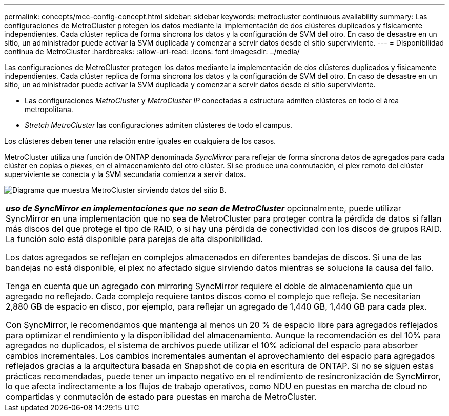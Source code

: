 ---
permalink: concepts/mcc-config-concept.html 
sidebar: sidebar 
keywords: metrocluster continuous availability 
summary: Las configuraciones de MetroCluster protegen los datos mediante la implementación de dos clústeres duplicados y físicamente independientes. Cada clúster replica de forma síncrona los datos y la configuración de SVM del otro. En caso de desastre en un sitio, un administrador puede activar la SVM duplicada y comenzar a servir datos desde el sitio superviviente. 
---
= Disponibilidad continua de MetroCluster
:hardbreaks:
:allow-uri-read: 
:icons: font
:imagesdir: ../media/


[role="lead"]
Las configuraciones de MetroCluster protegen los datos mediante la implementación de dos clústeres duplicados y físicamente independientes. Cada clúster replica de forma síncrona los datos y la configuración de SVM del otro. En caso de desastre en un sitio, un administrador puede activar la SVM duplicada y comenzar a servir datos desde el sitio superviviente.

* Las configuraciones _MetroCluster_ y _MetroCluster IP_ conectadas a estructura admiten clústeres en todo el área metropolitana.
* _Stretch MetroCluster_ las configuraciones admiten clústeres de todo el campus.


Los clústeres deben tener una relación entre iguales en cualquiera de los casos.

MetroCluster utiliza una función de ONTAP denominada _SyncMirror_ para reflejar de forma síncrona datos de agregados para cada clúster en copias o _plexes_, en el almacenamiento del otro clúster. Si se produce una conmutación, el plex remoto del clúster superviviente se conecta y la SVM secundaria comienza a servir datos.

image:metrocluster.gif["Diagrama que muestra MetroCluster sirviendo datos del sitio B."]

|===


 a| 
*_uso de SyncMirror en implementaciones que no sean de MetroCluster_* opcionalmente, puede utilizar SyncMirror en una implementación que no sea de MetroCluster para proteger contra la pérdida de datos si fallan más discos del que protege el tipo de RAID, o si hay una pérdida de conectividad con los discos de grupos RAID. La función solo está disponible para parejas de alta disponibilidad.

Los datos agregados se reflejan en complejos almacenados en diferentes bandejas de discos. Si una de las bandejas no está disponible, el plex no afectado sigue sirviendo datos mientras se soluciona la causa del fallo.

Tenga en cuenta que un agregado con mirroring SyncMirror requiere el doble de almacenamiento que un agregado no reflejado. Cada complejo requiere tantos discos como el complejo que refleja. Se necesitarían 2,880 GB de espacio en disco, por ejemplo, para reflejar un agregado de 1,440 GB, 1,440 GB para cada plex.

Con SyncMirror, le recomendamos que mantenga al menos un 20 % de espacio libre para agregados reflejados para optimizar el rendimiento y la disponibilidad del almacenamiento. Aunque la recomendación es del 10% para agregados no duplicados, el sistema de archivos puede utilizar el 10% adicional del espacio para absorber cambios incrementales. Los cambios incrementales aumentan el aprovechamiento del espacio para agregados reflejados gracias a la arquitectura basada en Snapshot de copia en escritura de ONTAP. Si no se siguen estas prácticas recomendadas, puede tener un impacto negativo en el rendimiento de resincronización de SyncMirror, lo que afecta indirectamente a los flujos de trabajo operativos, como NDU en puestas en marcha de cloud no compartidas y conmutación de estado para puestas en marcha de MetroCluster.

|===